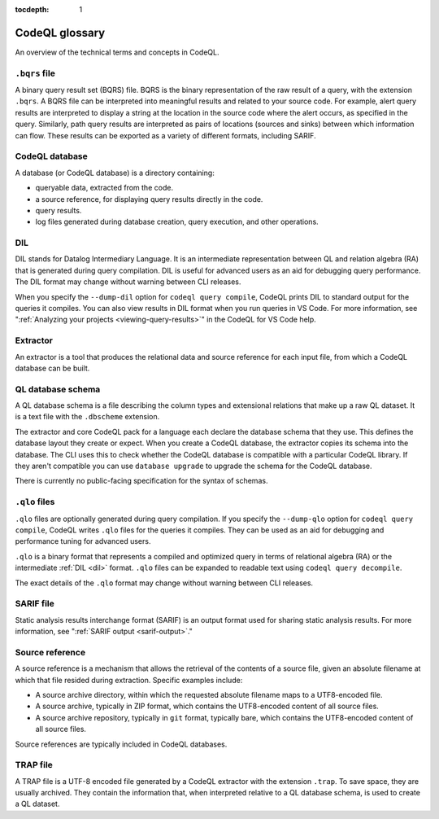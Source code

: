 :tocdepth: 1

.. _codeql-glossary:

CodeQL glossary
===============

An overview of the technical terms and concepts in CodeQL.

.. _bqrs-file:

``.bqrs`` file
--------------

A binary query result set (BQRS) file. BQRS is the binary representation of the raw
result of a query, with the extension ``.bqrs``. A BQRS file can be
interpreted into meaningful results and related to your source code. For
example, alert query results are interpreted to display a string at the
location in the source code where the alert occurs, as specified in the query.
Similarly, path query results are interpreted as pairs of locations
(sources and sinks) between which information can flow. These results can be
exported as a variety of different formats, including SARIF.

.. _codeql-database:

CodeQL database
---------------

A database (or CodeQL database) is a directory containing:

- queryable data, extracted from the code.
- a source reference, for displaying query results directly in the code.
- query results.
- log files generated during database creation, query
  execution, and other operations.

.. _dil:

DIL
---

DIL stands for Datalog Intermediary Language. It is an intermediate
representation between QL and relation algebra (RA) that is generated
during query compilation. DIL is useful for advanced users as an aid
for debugging query performance.
The DIL format may change without warning between CLI releases.

When you specify the ``--dump-dil`` option for ``codeql query compile``, CodeQL
prints DIL to standard output for the queries it compiles. You can also
view results in DIL format when you run queries in VS Code.
For more information, see ":ref:`Analyzing your projects <viewing-query-results>`" in the CodeQL for VS Code help.

.. _extractor:

Extractor
---------

An extractor is a tool that produces the relational data and source
reference for each input file, from which a CodeQL database can be built.

.. _codeql-database-schema:

QL database schema
------------------

A QL database schema is a file describing the column types and
extensional relations that make up a raw QL dataset. It is a text file
with the ``.dbscheme`` extension.

The extractor and core CodeQL pack for a language each declare the database
schema that they use. This defines the database layout they create or
expect. When you create a CodeQL database, the extractor copies
its schema into the database. The CLI uses this to check whether the
CodeQL database is compatible with a particular CodeQL library.
If they aren't compatible you can use ``database upgrade`` to upgrade
the schema for the CodeQL database.

There is currently no public-facing specification for the syntax of schemas.

.. _qlo:

``.qlo`` files
--------------

``.qlo`` files are optionally generated during query compilation.
If you specify the ``--dump-qlo`` option for ``codeql query compile``,
CodeQL writes ``.qlo`` files for the queries it compiles. They can be used
as an aid for debugging and performance tuning for advanced users.

``.qlo`` is a binary format that represents a compiled
and optimized query in terms of relational algebra (RA) or the
intermediate :ref:`DIL <dil>` format. ``.qlo`` files can be expanded to
readable text using ``codeql query decompile``.

The exact details of the ``.qlo`` format may change without warning between CLI releases.

.. _sarif-file:

SARIF file
----------

Static analysis results interchange format (SARIF) is an output format used for
sharing static analysis results. For more information, see ":ref:`SARIF
output <sarif-output>`."

.. _source-reference:

Source reference
----------------

A source reference is a mechanism that allows the retrieval of the
contents of a source file, given an absolute filename at which that file
resided during extraction. Specific examples include:

- A source archive directory, within which the requested absolute
  filename maps to a UTF8-encoded file.
- A source archive, typically in ZIP format, which contains the UTF8-encoded
  content of all source files.
- A source archive repository, typically in ``git`` format, typically bare,
  which contains the UTF8-encoded content of all source files.

Source references are typically included in CodeQL databases.

.. _trap-file:

TRAP file
---------

A TRAP file is a UTF-8 encoded file generated by a CodeQL extractor
with the extension ``.trap``. To save space, they are usually archived. They
contain the information that, when interpreted relative to a QL database
schema, is used to create a QL dataset.
